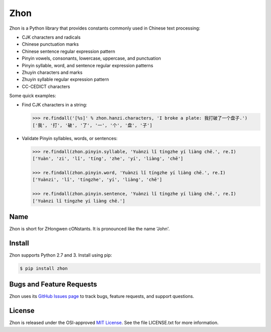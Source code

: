 Zhon
====

Zhon is a Python library that provides constants commonly used in Chinese text
processing:

* CJK characters and radicals
* Chinese punctuation marks
* Chinese sentence regular expression pattern
* Pinyin vowels, consonants, lowercase, uppercase, and punctuation
* Pinyin syllable, word, and sentence regular expression patterns
* Zhuyin characters and marks
* Zhuyin syllable regular expression pattern
* CC-CEDICT characters

Some quick examples:

* Find CJK characters in a string:

  .. code:: python

    >>> re.findall('[%s]' % zhon.hanzi.characters, 'I broke a plate: 我打破了一个盘子.')
    ['我', '打', '破', '了', '一', '个', '盘', '子']

* Validate Pinyin syllables, words, or sentences:

  .. code:: python

    >>> re.findall(zhon.pinyin.syllable, 'Yuànzi lǐ tíngzhe yí liàng chē.', re.I)
    ['Yuàn', 'zi', 'lǐ', 'tíng', 'zhe', 'yí', 'liàng', 'chē']

    >>> re.findall(zhon.pinyin.word, 'Yuànzi lǐ tíngzhe yí liàng chē.', re.I)
    ['Yuànzi', 'lǐ', 'tíngzhe', 'yí', 'liàng', 'chē']

    >>> re.findall(zhon.pinyin.sentence, 'Yuànzi lǐ tíngzhe yí liàng chē.', re.I)
    ['Yuànzi lǐ tíngzhe yí liàng chē.']

Name
----

Zhon is short for ZHongwen cONstants. It is pronounced like the name 'John'.

Install
-------

Zhon supports Python 2.7 and 3. Install using pip:

.. code:: bash

    $ pip install zhon


Bugs and Feature Requests
-------------------------

Zhon uses its `GitHub Issues page <https://github.com/tsroten/zhon/issues>`_ 
to track bugs, feature requests, and support questions.

License
-------

Zhon is released under the OSI-approved `MIT License <http://opensource.org/licenses/MIT>`_. See the file LICENSE.txt for more information.
